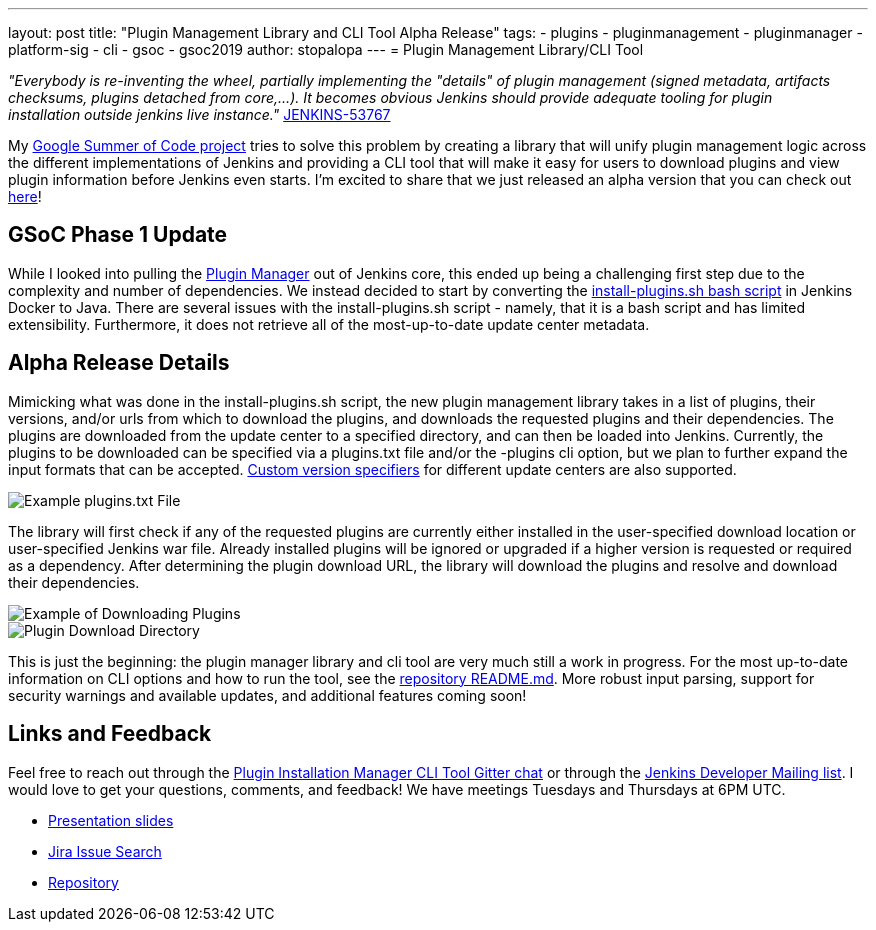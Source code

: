 ---
layout: post
title: "Plugin Management Library and CLI Tool Alpha Release"
tags:
- plugins
- pluginmanagement
- pluginmanager
- platform-sig
- cli
- gsoc
- gsoc2019
author: stopalopa
---
= Plugin Management Library/CLI Tool

_"Everybody is re-inventing the wheel, partially implementing the "details" of plugin management (signed metadata, artifacts checksums, plugins detached from core,...).
It becomes obvious Jenkins should provide adequate tooling for plugin installation outside jenkins live instance."_ link:https://issues.jenkins-ci.org/browse/JENKINS-53767[JENKINS-53767]


My link:https://jenkins.io/projects/gsoc/2019/plugin-installation-manager-tool-cli/[Google Summer of Code project]
tries to solve this problem by creating a library that will unify plugin management logic across the different implementations
of Jenkins and providing a CLI tool that will make it easy for users to download plugins and view plugin information before Jenkins even starts.
I'm excited to share that we just released an alpha version that you can check out link:https://github.com/jenkinsci/plugin-installation-manager-tool[here]!


== GSoC Phase 1 Update

While I looked into pulling the link:https://github.com/jenkinsci/jenkins/blob/master/core/src/main/java/hudson/PluginManager.java[Plugin Manager] out of Jenkins core,
this ended up being a challenging first step due to the complexity and number of dependencies.  We instead decided to start by converting the
link:https://github.com/jenkinsci/docker/blob/master/install-plugins.sh[install-plugins.sh bash script] in Jenkins Docker to Java.
There are several issues with the install-plugins.sh script - namely, that it is a bash script and has limited extensibility.
Furthermore, it does not retrieve all of the most-up-to-date update center metadata.

== Alpha Release Details

Mimicking what was done in the install-plugins.sh script, the new plugin management library takes in a list of plugins, their versions,
and/or urls from which to download the plugins, and downloads the requested plugins and their dependencies. The plugins are downloaded from the update center
to a specified directory, and can then be loaded into Jenkins. Currently, the plugins to be downloaded can be specified via a plugins.txt file and/or the -plugins cli option, but we plan to further expand the input formats that can be accepted.
link:https://github.com/jenkinsci/docker#plugin-version-format[Custom version specifiers] for different update centers are also supported.

image::/images/post-images/gsoc-plugin-management-tool/pluginstxt.png[Example plugins.txt File]

The library will first check if any of the requested plugins are currently either installed in the user-specified download location or user-specified Jenkins war file.
Already installed plugins will be ignored or upgraded if a higher version is requested or required as a dependency.  After determining the plugin download URL, the library
will download the plugins and resolve and download their dependencies.

image::/images/post-images/gsoc-plugin-management-tool/downloadexample.png[Example of Downloading Plugins]

image::/images/post-images/gsoc-plugin-management-tool/downloadedplugins.png[Plugin Download Directory]

This is just the beginning: the plugin manager library and cli tool are very much still a work in progress.
For the most up-to-date information on CLI options and how to run the tool, see the https://github.com/jenkinsci/plugin-installation-manager-tool/blob/master/README.md[repository README.md].
More robust input parsing, support for security warnings and available updates, and additional features coming soon!

== Links and Feedback

Feel free to reach out through
the link:https://gitter.im/jenkinsci/plugin-installation-manager-cli-tool[Plugin Installation Manager CLI Tool Gitter chat] or through
the link:mailto:jenkinsci-dev@googlegroups.com[Jenkins Developer Mailing list]. I would love to get your questions, comments, and feedback!
We have meetings Tuesdays and Thursdays at 6PM UTC.

* link:https://docs.google.com/presentation/d/12Bo8w9SinrG5n82w-Unjx4MNq0mjkHFEOMc3Jf6rTQQ/edit#slide=id.p1[Presentation slides]
* link:https://issues.jenkins-ci.org/browse/JENKINS-58199?jql=project%20%3D%20JENKINS%20AND%20component%20%3D%20plugin-installation-manager-tool[Jira Issue Search]
* https://github.com/jenkinsci/plugin-installation-manager-tool[Repository]
